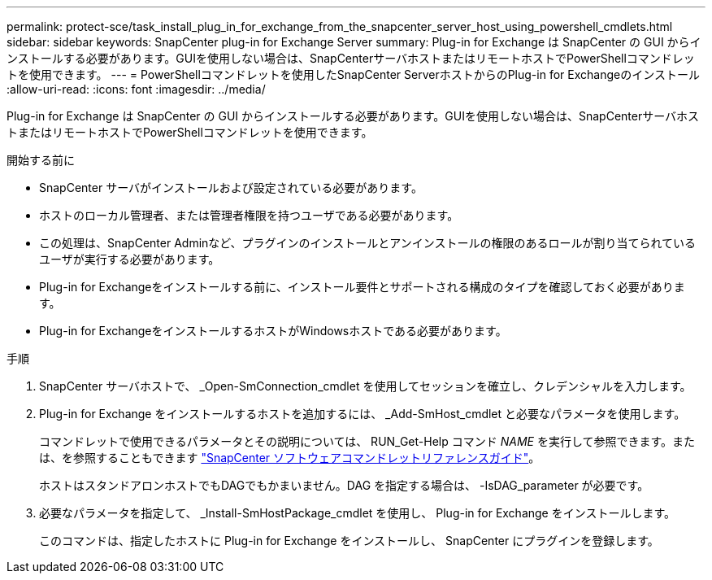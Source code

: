 ---
permalink: protect-sce/task_install_plug_in_for_exchange_from_the_snapcenter_server_host_using_powershell_cmdlets.html 
sidebar: sidebar 
keywords: SnapCenter plug-in for Exchange Server 
summary: Plug-in for Exchange は SnapCenter の GUI からインストールする必要があります。GUIを使用しない場合は、SnapCenterサーバホストまたはリモートホストでPowerShellコマンドレットを使用できます。 
---
= PowerShellコマンドレットを使用したSnapCenter ServerホストからのPlug-in for Exchangeのインストール
:allow-uri-read: 
:icons: font
:imagesdir: ../media/


[role="lead"]
Plug-in for Exchange は SnapCenter の GUI からインストールする必要があります。GUIを使用しない場合は、SnapCenterサーバホストまたはリモートホストでPowerShellコマンドレットを使用できます。

.開始する前に
* SnapCenter サーバがインストールおよび設定されている必要があります。
* ホストのローカル管理者、または管理者権限を持つユーザである必要があります。
* この処理は、SnapCenter Adminなど、プラグインのインストールとアンインストールの権限のあるロールが割り当てられているユーザが実行する必要があります。
* Plug-in for Exchangeをインストールする前に、インストール要件とサポートされる構成のタイプを確認しておく必要があります。
* Plug-in for ExchangeをインストールするホストがWindowsホストである必要があります。


.手順
. SnapCenter サーバホストで、 _Open-SmConnection_cmdlet を使用してセッションを確立し、クレデンシャルを入力します。
. Plug-in for Exchange をインストールするホストを追加するには、 _Add-SmHost_cmdlet と必要なパラメータを使用します。
+
コマンドレットで使用できるパラメータとその説明については、 RUN_Get-Help コマンド _NAME_ を実行して参照できます。または、を参照することもできます https://docs.netapp.com/us-en/snapcenter-cmdlets/index.html["SnapCenter ソフトウェアコマンドレットリファレンスガイド"^]。

+
ホストはスタンドアロンホストでもDAGでもかまいません。DAG を指定する場合は、 -IsDAG_parameter が必要です。

. 必要なパラメータを指定して、 _Install-SmHostPackage_cmdlet を使用し、 Plug-in for Exchange をインストールします。
+
このコマンドは、指定したホストに Plug-in for Exchange をインストールし、 SnapCenter にプラグインを登録します。



